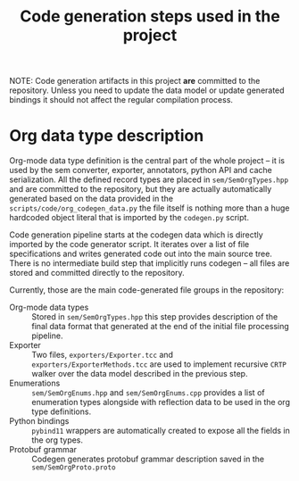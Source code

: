 #+title: Code generation steps used in the project

NOTE:  Code generation  artifacts in  this project  *are* committed  to the
repository. Unless  you need to update  the data model or  update generated
bindings it should not affect the regular compilation process.

* Org data type description

Org-mode data type  definition is the central part of  the whole project --
it is used by the sem converter, exporter, annotators, python API and cache
serialization.   All    the   defined   record   types    are   placed   in
~sem/SemOrgTypes.hpp~ and  are committed  to the  repository, but  they are
actually  automatically  generated  based  on  the  data  provided  in  the
~scripts/code/org_codegen_data.py~ the  file itself is nothing  more than a
huge hardcoded  object literal  that is  imported by  the ~codegen.py~
script.

Code  generation pipeline  starts at  the  codegen data  which is  directly
imported by  the code  generator script.  It iterates over  a list  of file
specifications and  writes generated  code out into  the main  source tree.
There is  no intermediate build  step that  implicitly runs codegen  -- all
files are stored and committed directly to the repository.

Currently, those are the main code-generated file groups in the repository:

- Org-mode data types :: Stored in ~sem/SemOrgTypes.hpp~ this step provides
  description of  the final data  format that generated  at the end  of the
  initial file processing pipeline.
- Exporter          ::         Two   files,  ~exporters/Exporter.tcc~   and
  ~exporters/ExporterMethods.tcc~  are used  to implement  recursive =CRTP=
  walker over the data model described in the previous step.
- Enumerations :: ~sem/SemOrgEnums.hpp~  and ~sem/SemOrgEnums.cpp~ provides
  a list of enumeration types alongside  with reflection data to be used in
  the org type definitions.
- Python  bindings  :: =pybind11=  wrappers  are  automatically created  to
  expose all the fields in the org types.
- Protobuf grammar :: Codegen  generates protobuf grammar description saved
  in the ~sem/SemOrgProto.proto~ 
